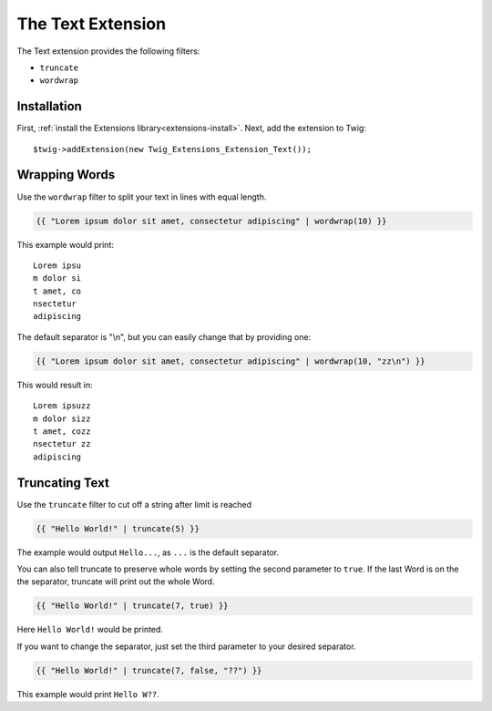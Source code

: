The Text Extension
==================

The Text extension provides the following filters:

* ``truncate``
* ``wordwrap``

Installation
------------

First, :ref:`install the Extensions library<extensions-install>`. Next, add
the extension to Twig::

    $twig->addExtension(new Twig_Extensions_Extension_Text());

Wrapping Words
--------------

Use the ``wordwrap`` filter to split your text in lines with equal length.

.. code-block:: jinja

    {{ "Lorem ipsum dolor sit amet, consectetur adipiscing" | wordwrap(10) }}

This example would print::

    Lorem ipsu
    m dolor si
    t amet, co
    nsectetur
    adipiscing

The default separator is "\\n", but you can easily change that by providing one:

.. code-block:: jinja

    {{ "Lorem ipsum dolor sit amet, consectetur adipiscing" | wordwrap(10, "zz\n") }}

This would result in::

    Lorem ipsuzz
    m dolor sizz
    t amet, cozz
    nsectetur zz
    adipiscing

Truncating Text
---------------

Use the ``truncate`` filter to cut off a string after limit is reached

.. code-block:: jinja

    {{ "Hello World!" | truncate(5) }}

The example would output ``Hello...``, as ``...`` is the default separator.

You can also tell truncate to preserve whole words by setting the second
parameter to ``true``. If the last Word is on the the separator, truncate
will print out the whole Word.

.. code-block:: jinja

    {{ "Hello World!" | truncate(7, true) }}

Here ``Hello World!`` would be printed.

If you want to change the separator, just set the third parameter to
your desired separator.

.. code-block:: jinja

    {{ "Hello World!" | truncate(7, false, "??") }}

This example would print ``Hello W??``.
